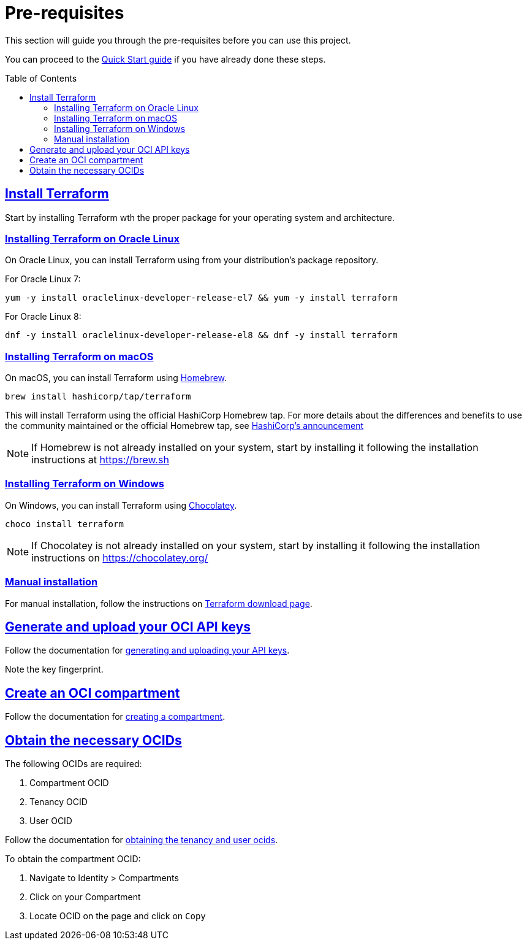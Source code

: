 = Pre-requisites
ifdef::env-github[]
:tip-caption: :bulb:
:note-caption: :information_source:
:important-caption: :heavy_exclamation_mark:
:caution-caption: :fire:
:warning-caption: :warning:
endif::[]
:idprefix:
:idseparator: -
:sectlinks:
:toc:
:toc-placement!:

:uri-repo: https://github.com/oracle-terraform-modules/terraform-oci-vcn
:uri-rel-file-base: link:{uri-repo}/blob/master
:uri-rel-tree-base: link:{uri-repo}/tree/master
:uri-docs: {uri-rel-file-base}/docs

:uri-oci: https://cloud.oracle.com/cloud-infrastructure
:uri-oci-compartment: https://docs.cloud.oracle.com/iaas/Content/Identity/Tasks/managingcompartments.htm#two
:uri-oci-ocids: https://docs.cloud.oracle.com/iaas/Content/API/Concepts/apisigningkey.htm#five
:uri-oci-documentation: https://docs.cloud.oracle.com/iaas/Content/home.htm
:uri-oci-keys: https://docs.cloud.oracle.com/iaas/Content/API/Concepts/apisigningkey.htm#two
:uri-terraform: https://www.terraform.io
:uri-terraform-download: https://www.terraform.io/downloads.html
:uri-hashicorp-brew-tap-announcement: https://www.hashicorp.com/blog/announcing-hashicorp-homebrew-tap
:uri-homebrew: https://brew.sh/
:uri-chocolatey: https://chocolatey.org/

This section will guide you through the pre-requisites before you can use this project.

You can proceed to the xref:quickstart.adoc[Quick Start guide] if you have already done these steps.

toc::[]

== Install Terraform

Start by installing Terraform wth the proper package for your operating system and architecture. 

=== Installing Terraform on Oracle Linux

On Oracle Linux, you can install Terraform using from your distribution's package repository.

For Oracle Linux 7:

[source,bash]
----
yum -y install oraclelinux-developer-release-el7 && yum -y install terraform
----

For Oracle Linux 8:

[source,bash]
----
dnf -y install oraclelinux-developer-release-el8 && dnf -y install terraform
----

=== Installing Terraform on macOS

On macOS, you can install Terraform using {uri-homebrew}[Homebrew].

[source,bash]
----
brew install hashicorp/tap/terraform
----

This will install Terraform using the official HashiCorp Homebrew tap. For more details about the differences and benefits to use the community maintained or the official Homebrew tap, see {uri-hashicorp-brew-tap-announcement}[HashiCorp's announcement]

NOTE: If Homebrew is not already installed on your system, start by installing it following the installation instructions at https://brew.sh

=== Installing Terraform on Windows

On Windows, you can install Terraform using {uri-chocolatey}[Chocolatey].

[source,powershell]
----
choco install terraform
----

NOTE: If Chocolatey is not already installed on your system, start by installing it following the installation instructions on https://chocolatey.org/

=== Manual installation

For manual installation, follow the instructions on {uri-terraform-download}[Terraform download page].

== Generate and upload your OCI API keys

Follow the documentation for {uri-oci-keys}[generating and uploading your API keys].

Note the key fingerprint.

== Create an OCI compartment

Follow the documentation for {uri-oci-compartment}[creating a compartment].

== Obtain the necessary OCIDs

The following OCIDs are required:

. Compartment OCID
. Tenancy OCID
. User OCID

Follow the documentation for {uri-oci-ocids}[obtaining the tenancy and user ocids].

To obtain the compartment OCID:

1. Navigate to Identity > Compartments
2. Click on your Compartment
3. Locate OCID on the page and click on `Copy`
